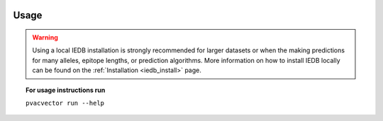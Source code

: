 .. image:: ../images/pVACvector_logo_trans-bg_sm_v4b.png
    :align: right
    :alt: pVACvector logo

.. _pvacvector_run:

Usage
====================================

.. warning::
   Using a local IEDB installation is strongly recommended for larger datasets
   or when the making predictions for many alleles, epitope lengths, or
   prediction algorithms. More information on how to install IEDB locally can
   be found on the :ref:`Installation <iedb_install>` page.

.. topic:: For usage instructions run
   
   ``pvacvector run --help``

.. .. argparse::
        :module: tools.pvacvector.run
        :func: define_parser
        :prog: pvacvector run
